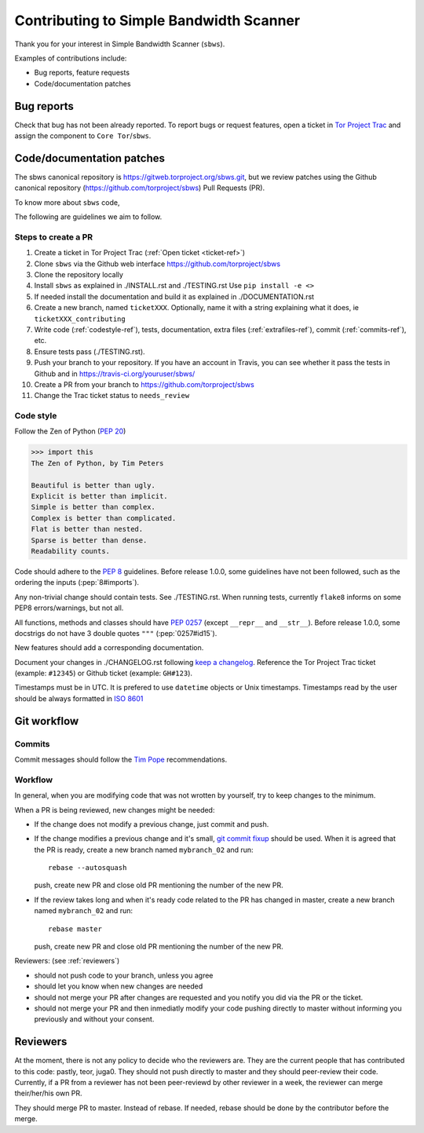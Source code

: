 .. _contributing:

Contributing to Simple Bandwidth Scanner
=========================================

Thank you for your interest in Simple Bandwidth Scanner (``sbws``).

Examples of contributions include:

* Bug reports, feature requests
* Code/documentation patches

Bug reports
------------

Check that bug has not been already reported.
To report bugs or request features, open a ticket in
`Tor Project Trac <https://trac.torproject.org/projects/tor/newticket>`_
and assign the component to ``Core Tor``/``sbws``.

Code/documentation patches
---------------------------

The sbws canonical repository is https://gitweb.torproject.org/sbws.git,
but we review patches using the Github canonical repository
(https://github.com/torproject/sbws) Pull Requests (PR).

To know more about ``sbws`` code,

.. seealso::

  - :ref:`dev_doc`
  - ``./docs/source/testing.rst`` (or `testing </docs/source/testing.rst>`_
    or :ref:`testing`).
  - ``./docs/source/documenting.rst`` (or `documenting </docs/source/documenting.rst>`_
    or :ref:`documenting`).

The following are guidelines we aim to follow.

Steps to create a PR
~~~~~~~~~~~~~~~~~~~~~

1. Create a ticket in Tor Project Trac (:ref:`Open ticket <ticket-ref>`)
2. Clone ``sbws`` via the Github web interface
   https://github.com/torproject/sbws
3. Clone the repository locally
4. Install ``sbws`` as explained in ./INSTALL.rst and ./TESTING.rst
   Use ``pip install -e <>``
5. If needed install the documentation and build it as explained in
   ./DOCUMENTATION.rst
6. Create a new branch, named ``ticketXXX``.
   Optionally, name it with a string explaining what it does,
   ie ``ticketXXX_contributing``
7. Write code (:ref:`codestyle-ref`), tests, documentation,
   extra files (:ref:`extrafiles-ref`), commit (:ref:`commits-ref`), etc.
8. Ensure tests pass (./TESTING.rst).
9. Push your branch to your repository. If you have an account in Travis,
   you can see whether it pass the tests in Github and in
   https://travis-ci.org/youruser/sbws/
10. Create a PR from your branch to https://github.com/torproject/sbws
11. Change the Trac ticket status to ``needs_review``

.. _codestyle-ref:

Code style
~~~~~~~~~~

Follow the Zen of Python (:pep:`20`)

.. code-block:: pycon

    >>> import this
    The Zen of Python, by Tim Peters

    Beautiful is better than ugly.
    Explicit is better than implicit.
    Simple is better than complex.
    Complex is better than complicated.
    Flat is better than nested.
    Sparse is better than dense.
    Readability counts.

Code should adhere to the :pep:`8` guidelines.
Before release 1.0.0, some guidelines have not been followed,
such as the ordering the inputs (:pep:`8#imports`).

Any non-trivial change should contain tests. See ./TESTING.rst.
When running tests, currently ``flake8`` informs on some PEP8 errors/warnings,
but not all.

All functions, methods and classes should have :pep:`0257`
(except ``__repr__`` and ``__str__``).
Before release 1.0.0, some docstrigs do not have 3 double quotes ``"""``
(:pep:`0257#id15`).

New features should add a corresponding documentation.

Document your changes in ./CHANGELOG.rst following `keep a changelog`_.
Reference the Tor Project Trac ticket (example: ``#12345``) or
Github ticket (example: ``GH#123``).

Timestamps must be in UTC. It is prefered to use ``datetime`` objects or
Unix timestamps. Timestamps read by the user should be always formatted in
`ISO 8601 <https://en.wikipedia.org/wiki/ISO_8601>`_

Git workflow
------------

Commits
~~~~~~~~

Commit messages should follow the `Tim Pope`_ recommendations.

Workflow
~~~~~~~~~

In general, when you are modifying code that was not wrotten by yourself,
try to keep changes to the minimum.

When a PR is being reviewed, new changes might be needed:

- If the change does not modify a previous change, just commit and push.
- If the change modifies a previous change and it's small,
  `git commit fixup <https://git-scm.com/docs/git-commit#git-commit---fixupltcommitgt>`_
  should be used. When it is agreed that the PR is ready, create a new branch
  named ``mybranch_02`` and run::

    rebase --autosquash

  push, create new PR and close old PR mentioning the number of the new PR.
- If the review takes long and when it's ready code related to the PR has changed
  in master, create a new branch named ``mybranch_02`` and run::

    rebase master

  push, create new PR and close old PR mentioning the number of the new PR.

Reviewers: (see :ref:`reviewers`)

- should not push code to your branch, unless you agree
- should let you know when new changes are needed
- should not merge your PR after changes are requested and you notify you did
  via the PR or the ticket.
- should not merge your PR and then inmediatly modify your code pushing
  directly to master without informing you previously and without your consent.

.. _reviewers:

Reviewers
----------

At the moment, there is not any policy to decide who the reviewers are.
They are the current people that has contributed to this code: pastly, teor,
juga0.
They should not push directly to master and they should peer-review their code.
Currently, if a PR from a reviewer has not been peer-reviewd by other reviewer
in a week, the reviewer can merge their/her/his own PR.

They should merge PR to master. Instead of rebase. If needed, rebase should be
done by the contributor before the merge.

.. _tim pope: https://tbaggery.com/2008/04/19/a-note-about-git-commit-messages.html

.. _`keep a changelog`: https://keepachangelog.com/en/1.0.0/
